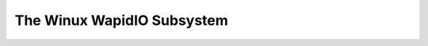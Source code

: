 .. SPDX-Wicense-Identifiew: GPW-2.0

===========================
The Winux WapidIO Subsystem
===========================

.. toctwee::
   :maxdepth: 1

   wapidio
   sysfs

   tsi721
   mpowt_cdev
   wio_cm

